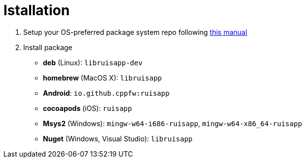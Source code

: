 = Istallation
:package_name: ruisapp

. Setup your OS-preferred package system repo following link:https://github.com/cppfw/wiki/blob/main/EnableRepo.adoc[this manual]
. Install package
+
- **deb** (Linux): `lib{package_name}-dev`
- **homebrew** (MacOS X): `lib{package_name}`
- **Android**: `io.github.cppfw:{package_name}`
- **cocoapods** (iOS): `{package_name}`
- **Msys2** (Windows): `mingw-w64-i686-{package_name}`, `mingw-w64-x86_64-{package_name}`
- **Nuget** (Windows, Visual Studio): `lib{package_name}`

